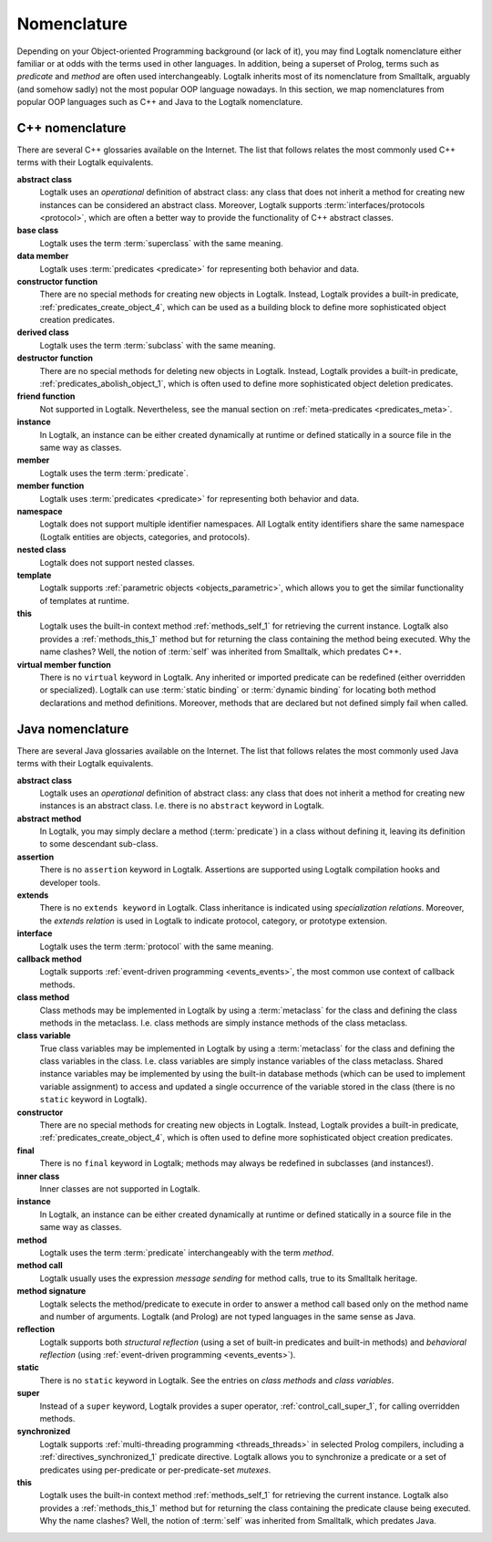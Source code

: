 
.. _nomenclature_nomenclature:

============
Nomenclature
============

Depending on your Object-oriented Programming background (or lack of
it), you may find Logtalk nomenclature either familiar or at odds with
the terms used in other languages. In addition, being a superset of
Prolog, terms such as *predicate* and *method* are often used
interchangeably. Logtalk inherits most of its nomenclature from
Smalltalk, arguably (and somehow sadly) not the most popular OOP
language nowadays. In this section, we map nomenclatures from popular
OOP languages such as C++ and Java to the Logtalk nomenclature.

.. _nomenclature_cpp:

C++ nomenclature
----------------

There are several C++ glossaries available on the Internet. The list
that follows relates the most commonly used C++ terms with their Logtalk
equivalents.

**abstract class**
   Logtalk uses an *operational* definition of abstract class: any class
   that does not inherit a method for creating new instances can be
   considered an abstract class. Moreover, Logtalk supports
   :term:`interfaces/protocols <protocol>`, which are often a better way to provide the
   functionality of C++ abstract classes.

**base class**
   Logtalk uses the term :term:`superclass` with the same meaning.

**data member**
   Logtalk uses :term:`predicates <predicate>` for representing both behavior and data.

**constructor function**
   There are no special methods for creating new objects in Logtalk.
   Instead, Logtalk provides a built-in predicate, :ref:`predicates_create_object_4`,
   which can be used as a building block to define more sophisticated
   object creation predicates.

**derived class**
   Logtalk uses the term :term:`subclass` with the same meaning.

**destructor function**
   There are no special methods for deleting new objects in Logtalk.
   Instead, Logtalk provides a built-in predicate, :ref:`predicates_abolish_object_1`,
   which is often used to define more sophisticated object deletion
   predicates.

**friend function**
   Not supported in Logtalk. Nevertheless, see the manual section on
   :ref:`meta-predicates <predicates_meta>`.

**instance**
   In Logtalk, an instance can be either created dynamically at runtime
   or defined statically in a source file in the same way as classes.

**member**
   Logtalk uses the term :term:`predicate`.

**member function**
   Logtalk uses :term:`predicates <predicate>` for representing both behavior and data.

**namespace**
   Logtalk does not support multiple identifier namespaces. All Logtalk
   entity identifiers share the same namespace (Logtalk entities are
   objects, categories, and protocols).

**nested class**
   Logtalk does not support nested classes.

**template**
   Logtalk supports :ref:`parametric objects <objects_parametric>`, which
   allows you to get the similar functionality of templates at runtime.

**this**
   Logtalk uses the built-in context method :ref:`methods_self_1` for retrieving
   the current instance. Logtalk also provides a :ref:`methods_this_1` method but
   for returning the class containing the method being executed. Why the
   name clashes? Well, the notion of :term:`self` was inherited from
   Smalltalk, which predates C++.

**virtual member function**
   There is no ``virtual`` keyword in Logtalk. Any inherited or imported
   predicate can be redefined (either overridden or specialized).
   Logtalk can use :term:`static binding` or :term:`dynamic binding` for
   locating both method declarations and method definitions. Moreover,
   methods that are declared but not defined simply fail when called.

.. _nomenclature_java:

Java nomenclature
-----------------

There are several Java glossaries available on the Internet. The list
that follows relates the most commonly used Java terms with their
Logtalk equivalents.

**abstract class**
   Logtalk uses an *operational* definition of abstract class: any class
   that does not inherit a method for creating new instances is an
   abstract class. I.e. there is no ``abstract`` keyword in Logtalk.

**abstract method**
   In Logtalk, you may simply declare a method (:term:`predicate`) in a class
   without defining it, leaving its definition to some descendant
   sub-class.

**assertion**
   There is no ``assertion`` keyword in Logtalk. Assertions are
   supported using Logtalk compilation hooks and developer tools.

**extends**
   There is no ``extends keyword`` in Logtalk. Class inheritance is
   indicated using *specialization relations*. Moreover, the *extends
   relation* is used in Logtalk to indicate protocol, category, or
   prototype extension.

**interface**
   Logtalk uses the term :term:`protocol` with the same meaning.

**callback method**
   Logtalk supports :ref:`event-driven programming <events_events>`,
   the most common use context of callback methods.

**class method**
   Class methods may be implemented in Logtalk by using a :term:`metaclass` for
   the class and defining the class methods in the metaclass. I.e. class
   methods are simply instance methods of the class metaclass.

**class variable**
   True class variables may be implemented in Logtalk by using a
   :term:`metaclass` for the class and defining the class variables in the
   class. I.e. class variables are simply instance variables of the
   class metaclass. Shared instance variables may be implemented by
   using the built-in database methods (which can be used to implement
   variable assignment) to access and updated a single occurrence of the
   variable stored in the class (there is no ``static`` keyword in
   Logtalk).

**constructor**
   There are no special methods for creating new objects in Logtalk.
   Instead, Logtalk provides a built-in predicate, :ref:`predicates_create_object_4`,
   which is often used to define more sophisticated object creation
   predicates.

**final**
   There is no ``final`` keyword in Logtalk; methods may always be
   redefined in subclasses (and instances!).

**inner class**
   Inner classes are not supported in Logtalk.

**instance**
   In Logtalk, an instance can be either created dynamically at runtime
   or defined statically in a source file in the same way as classes.

**method**
   Logtalk uses the term :term:`predicate` interchangeably with the term
   *method*.

**method call**
   Logtalk usually uses the expression *message sending* for method
   calls, true to its Smalltalk heritage.

**method signature**
   Logtalk selects the method/predicate to execute in order to answer a
   method call based only on the method name and number of arguments.
   Logtalk (and Prolog) are not typed languages in the same sense as Java.

**reflection**
   Logtalk supports both *structural reflection* (using a set of
   built-in predicates and built-in methods) and *behavioral reflection*
   (using :ref:`event-driven programming <events_events>`).

**static**
   There is no ``static`` keyword in Logtalk. See the entries on *class
   methods* and *class variables*.

**super**
   Instead of a ``super`` keyword, Logtalk provides a super operator,
   :ref:`control_call_super_1`, for calling overridden methods.

**synchronized**
   Logtalk supports :ref:`multi-threading programming <threads_threads>` in selected Prolog
   compilers, including a :ref:`directives_synchronized_1` predicate directive.
   Logtalk allows you to synchronize a predicate or a set of predicates
   using per-predicate or per-predicate-set *mutexes*.

**this**
   Logtalk uses the built-in context method :ref:`methods_self_1` for retrieving
   the current instance. Logtalk also provides a :ref:`methods_this_1` method but
   for returning the class containing the predicate clause being
   executed. Why the name clashes? Well, the notion of :term:`self` was
   inherited from Smalltalk, which predates Java.
